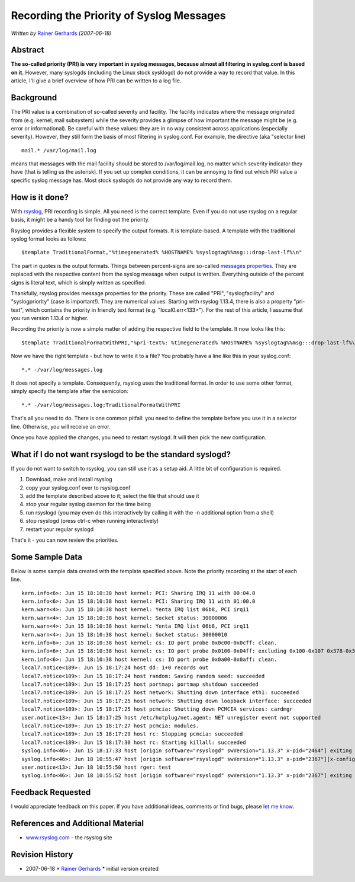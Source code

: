 Recording the Priority of Syslog Messages
=========================================

*Written by* `Rainer
Gerhards <http://www.adiscon.com/en/people/rainer-gerhards.php>`_
*(2007-06-18)*

Abstract
--------

**The so-called priority (PRI) is very important in syslog messages,
because almost all filtering in syslog.conf is based on it.** However,
many syslogds (including the Linux stock sysklogd) do not provide a way
to record that value. In this article, I'll give a brief overview of how
PRI can be written to a log file.

Background
----------

The PRI value is a combination of so-called severity and facility. The
facility indicates where the message originated from (e.g. kernel, mail
subsystem) while the severity provides a glimpse of how important the
message might be (e.g. error or informational). Be careful with these
values: they are in no way consistent across applications (especially
severity). However, they still form the basis of most filtering in
syslog.conf. For example, the directive (aka "selector line)

::

  mail.* /var/log/mail.log

means that messages with the mail facility should be stored to
/var/log/mail.log, no matter which severity indicator they have (that is
telling us the asterisk). If you set up complex conditions, it can be
annoying to find out which PRI value a specific syslog message has. Most
stock syslogds do not provide any way to record them.

How is it done?
---------------

With `rsyslog <http://www.rsyslog.com/>`_, PRI recording is simple. All
you need is the correct template. Even if you do not use rsyslog on a
regular basis, it might be a handy tool for finding out the priority.

Rsyslog provides a flexible system to specify the output formats. It is
template-based. A template with the traditional syslog format looks as
follows:

::

  $template TraditionalFormat,"%timegenerated% %HOSTNAME% %syslogtag%%msg:::drop-last-lf%\n"

The part in quotes is the output formats. Things between percent-signs
are so-called `messages properties <property_replacer.html>`_. They are
replaced with the respective content from the syslog message when output
is written. Everything outside of the percent signs is literal text,
which is simply written as specified.

Thankfully, rsyslog provides message properties for the priority. These
are called "PRI", "syslogfacility" and "syslogpriority" (case is
important!). They are numerical values. Starting with rsyslog 1.13.4,
there is also a property "pri-text", which contains the priority in
friendly text format (e.g. "local0.err<133>"). For the rest of this
article, I assume that you run version 1.13.4 or higher.

Recording the priority is now a simple matter of adding the respective
field to the template. It now looks like this:

::

  $template TraditionalFormatWithPRI,"%pri-text%: %timegenerated% %HOSTNAME% %syslogtag%%msg:::drop-last-lf%\n"

Now we have the right template - but how to write it to a file? You
probably have a line like this in your syslog.conf:

::

  *.* -/var/log/messages.log

It does not specify a template. Consequently, rsyslog uses the
traditional format. In order to use some other format, simply specify
the template after the semicolon:

::

  *.* -/var/log/messages.log;TraditionalFormatWithPRI

That's all you need to do. There is one common pitfall: you need to
define the template before you use it in a selector line. Otherwise, you
will receive an error.

Once you have applied the changes, you need to restart rsyslogd. It will
then pick the new configuration.

What if I do not want rsyslogd to be the standard syslogd?
----------------------------------------------------------

If you do not want to switch to rsyslog, you can still use it as a setup
aid. A little bit of configuration is required.

#. Download, make and install rsyslog
#. copy your syslog.conf over to rsyslog.conf
#. add the template described above to it; select the file that should
   use it
#. stop your regular syslog daemon for the time being
#. run rsyslogd (you may even do this interactively by calling it with
   the -n additional option from a shell)
#. stop rsyslogd (press ctrl-c when running interactively)
#. restart your regular syslogd

That's it - you can now review the priorities.

Some Sample Data
----------------

Below is some sample data created with the template specified above.
Note the priority recording at the start of each line.

::

  kern.info<6>: Jun 15 18:10:38 host kernel: PCI: Sharing IRQ 11 with 00:04.0
  kern.info<6>: Jun 15 18:10:38 host kernel: PCI: Sharing IRQ 11 with 01:00.0
  kern.warn<4>: Jun 15 18:10:38 host kernel: Yenta IRQ list 06b8, PCI irq11
  kern.warn<4>: Jun 15 18:10:38 host kernel: Socket status: 30000006
  kern.warn<4>: Jun 15 18:10:38 host kernel: Yenta IRQ list 06b8, PCI irq11
  kern.warn<4>: Jun 15 18:10:38 host kernel: Socket status: 30000010
  kern.info<6>: Jun 15 18:10:38 host kernel: cs: IO port probe 0x0c00-0x0cff: clean.
  kern.info<6>: Jun 15 18:10:38 host kernel: cs: IO port probe 0x0100-0x04ff: excluding 0x100-0x107 0x378-0x37f 0x4d0-0x4d7
  kern.info<6>: Jun 15 18:10:38 host kernel: cs: IO port probe 0x0a00-0x0aff: clean.
  local7.notice<189>: Jun 15 18:17:24 host dd: 1+0 records out
  local7.notice<189>: Jun 15 18:17:24 host random: Saving random seed: succeeded
  local7.notice<189>: Jun 15 18:17:25 host portmap: portmap shutdown succeeded
  local7.notice<189>: Jun 15 18:17:25 host network: Shutting down interface eth1: succeeded
  local7.notice<189>: Jun 15 18:17:25 host network: Shutting down loopback interface: succeeded
  local7.notice<189>: Jun 15 18:17:25 host pcmcia: Shutting down PCMCIA services: cardmgr
  user.notice<13>: Jun 15 18:17:25 host /etc/hotplug/net.agent: NET unregister event not supported
  local7.notice<189>: Jun 15 18:17:27 host pcmcia: modules.
  local7.notice<189>: Jun 15 18:17:29 host rc: Stopping pcmcia: succeeded
  local7.notice<189>: Jun 15 18:17:30 host rc: Starting killall: succeeded
  syslog.info<46>: Jun 15 18:17:33 host [origin software="rsyslogd" swVersion="1.13.3" x-pid="2464"] exiting on signal 15.
  syslog.info<46>: Jun 18 10:55:47 host [origin software="rsyslogd" swVersion="1.13.3" x-pid="2367"][x-configInfo udpReception="Yes" udpPort="514" tcpReception="Yes" tcpPort="1470"] restart
  user.notice<13>: Jun 18 10:55:50 host rger: test
  syslog.info<46>: Jun 18 10:55:52 host [origin software="rsyslogd" swVersion="1.13.3" x-pid="2367"] exiting on signal 2.``

Feedback Requested
------------------

I would appreciate feedback on this paper. If you have additional ideas,
comments or find bugs, please `let me
know <mailto:rgerhards@adiscon.com>`_.

References and Additional Material
----------------------------------

-  `www.rsyslog.com <http://www.rsyslog.com>`_ - the rsyslog site

Revision History
----------------

-  2007-06-18 \* `Rainer
   Gerhards <http://www.adiscon.com/en/people/rainer-gerhards.php>`_ \*
   initial version created

